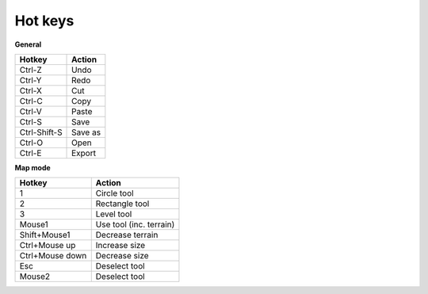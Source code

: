 .. _hot_keys:

Hot keys
________

**General**

============  ==========
Hotkey        Action
============  ==========
Ctrl-Z        Undo
Ctrl-Y        Redo
Ctrl-X        Cut
Ctrl-C        Copy
Ctrl-V        Paste
Ctrl-S        Save
Ctrl-Shift-S  Save as 
Ctrl-O        Open
Ctrl-E        Export
============  ==========

**Map mode**

===============  =======================
Hotkey           Action
===============  =======================
1                Circle tool
2                Rectangle tool
3                Level tool
Mouse1           Use tool (inc. terrain)
Shift+Mouse1     Decrease terrain 
Ctrl+Mouse up    Increase size
Ctrl+Mouse down  Decrease size
Esc              Deselect tool
Mouse2           Deselect tool
===============  =======================
